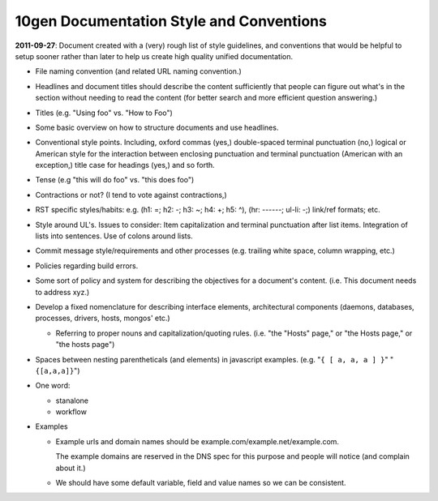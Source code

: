 10gen Documentation Style and Conventions
=========================================

**2011-09-27**: Document created with a (very) rough list of style
guidelines, and conventions that would be helpful to setup sooner
rather than later to help us create high quality unified
documentation. 

- File naming convention (and related URL naming convention.)

- Headlines and document titles should describe the content
  sufficiently that people can figure out what's in the section
  without needing to read the content (for better search and more
  efficient question answering.)

- Titles (e.g. "Using foo" vs. "How to Foo")
  
- Some basic overview on how to structure documents and use headlines.
  
- Conventional style points. Including, oxford commas (yes,)
  double-spaced terminal punctuation (no,) logical or American style
  for the interaction between enclosing punctuation and terminal
  punctuation (American with an exception,) title case for headings
  (yes,) and so forth.

- Tense (e.g "this will do foo" vs. "this does foo")

- Contractions or not? (I tend to vote against contractions,)

- RST specific styles/habits: e.g. (h1: =; h2: -; h3: ~; h4: +; h5: ^), 
  (hr: ------; ul-li: -;) link/ref formats; etc.

- Style around UL's. Issues to consider: Item capitalization and
  terminal punctuation after list items. Integration of lists into
  sentences. Use of colons around lists.

- Commit message style/requirements and other processes (e.g. trailing
  white space, column wrapping, etc.) 

- Policies regarding build errors. 

- Some sort of policy and system for describing the objectives for a
  document's content. (i.e. This document needs to address xyz.)

- Develop a fixed nomenclature for describing interface elements,
  architectural components (daemons, databases, processes, drivers,
  hosts, mongos' etc.)

  - Referring to proper nouns and capitalization/quoting
    rules. (i.e. "the "Hosts" page," or "the Hosts page," or "the
    hosts page")

- Spaces between nesting parentheticals (and elements) in javascript
  examples. (e.g. "``{ [ a, a, a ] }``" "``{[a,a,a]}``")

- One word: 

  - stanalone
  - workflow

- Examples

  - Example urls and domain names should be example.com/example.net/example.com. 

    The example domains are reserved in the DNS spec for this purpose
    and people will notice (and complain about it.) 

  - We should have some default variable, field and value names so we
    can be consistent. 
